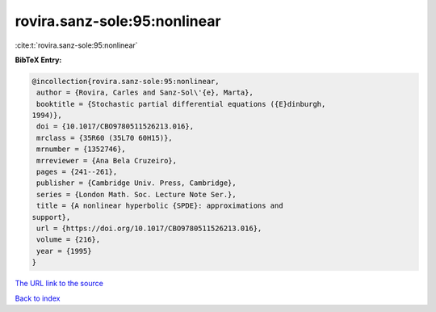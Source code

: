 rovira.sanz-sole:95:nonlinear
=============================

:cite:t:`rovira.sanz-sole:95:nonlinear`

**BibTeX Entry:**

.. code-block:: bibtex

   @incollection{rovira.sanz-sole:95:nonlinear,
    author = {Rovira, Carles and Sanz-Sol\'{e}, Marta},
    booktitle = {Stochastic partial differential equations ({E}dinburgh,
   1994)},
    doi = {10.1017/CBO9780511526213.016},
    mrclass = {35R60 (35L70 60H15)},
    mrnumber = {1352746},
    mrreviewer = {Ana Bela Cruzeiro},
    pages = {241--261},
    publisher = {Cambridge Univ. Press, Cambridge},
    series = {London Math. Soc. Lecture Note Ser.},
    title = {A nonlinear hyperbolic {SPDE}: approximations and
   support},
    url = {https://doi.org/10.1017/CBO9780511526213.016},
    volume = {216},
    year = {1995}
   }

`The URL link to the source <ttps://doi.org/10.1017/CBO9780511526213.016}>`__


`Back to index <../By-Cite-Keys.html>`__
